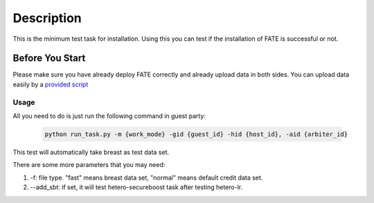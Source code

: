Description
===========

This is the minimum test task for installation. Using this you can test
if the installation of FATE is successful or not.

Before You Start
----------------

Please make sure you have already deploy FATE correctly and already upload data in both sides. You can upload data easily by a `provided script <../scripts/README.rst>`_

Usage
^^^^^

All you need to do is just run the following command in guest party:

    .. code-block:: bash

        python run_task.py -m {work_mode} -gid {guest_id} -hid {host_id}, -aid {arbiter_id}

This test will automatically take breast as test data set.

There are some more parameters that you may need:

1. -f: file type. "fast" means breast data set, "normal" means default credit data set.
2. --add_sbt: if set, it will test hetero-secureboost task after testing hetero-lr.